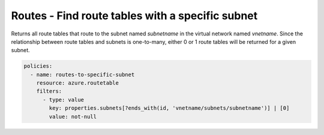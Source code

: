 .. _azure_examples_routetable_with_subnet:

Routes - Find route tables with a specific subnet
=================================================

Returns all route tables that route to the subnet named `subnetname` in the 
virtual network named `vnetname`. Since the relationship between route tables 
and subnets is one-to-many, either 0 or 1 route tables will be returned for a 
given subnet.

.. code-block:: yaml

     policies:
       - name: routes-to-specific-subnet
         resource: azure.routetable
         filters:
           - type: value
             key: properties.subnets[?ends_with(id, 'vnetname/subnets/subnetname')] | [0]
             value: not-null

